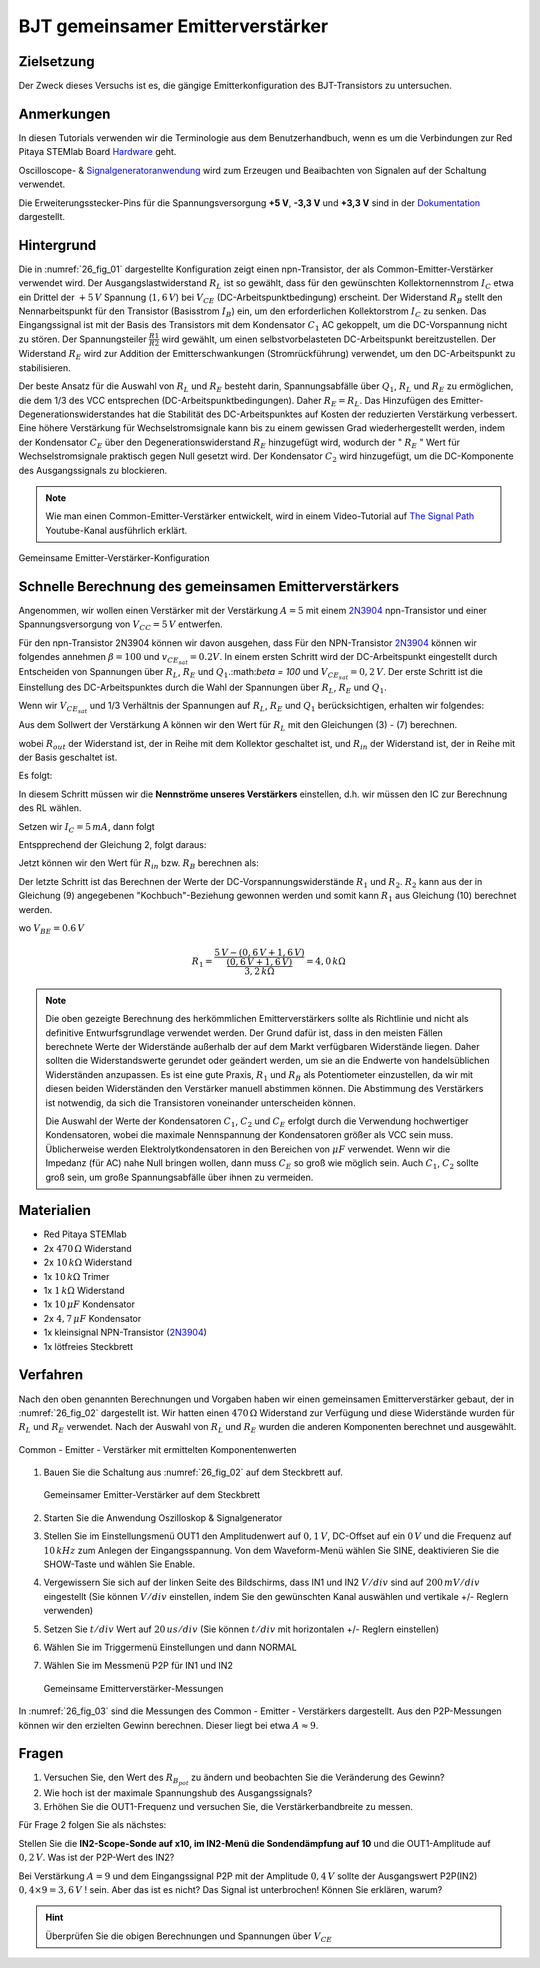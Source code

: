 BJT gemeinsamer Emitterverstärker
=================================

Zielsetzung
-----------

Der Zweck dieses Versuchs ist es, die gängige Emitterkonfiguration des BJT-Transistors zu untersuchen.

Anmerkungen
-----------

.. _Hardware: http://redpitaya.readthedocs.io/en/latest/doc/developerGuide/125-10/top.html
.. _Oscilloscope: http://redpitaya.readthedocs.io/en/latest/doc/appsFeatures/apps-featured/oscSigGen/osc.html
.. _Signalgeneratoranwendung: http://redpitaya.readthedocs.io/en/latest/doc/appsFeatures/apps-featured/oscSigGen/osc.html
.. _generator: http://redpitaya.readthedocs.io/en/latest/doc/appsFeatures/apps-featured/oscSigGen/osc.html
.. _Dokumentation: http://redpitaya.readthedocs.io/en/latest/doc/developerGuide/125-14/extent.html#extension-connector-e2

In diesen Tutorials verwenden wir die Terminologie aus dem Benutzerhandbuch,
wenn es um die Verbindungen zur Red Pitaya STEMlab Board Hardware_ geht.

Oscilloscope- & Signalgeneratoranwendung_ wird zum Erzeugen und Beaibachten von
Signalen auf der Schaltung verwendet.

Die Erweiterungsstecker-Pins für die Spannungsversorgung **+5 V**, **-3,3 V** und **+3,3 V**
sind in der Dokumentation_ dargestellt.


Hintergrund
-----------

Die in :numref:`26_fig_01` dargestellte Konfiguration zeigt einen npn-Transistor, der als
Common-Emitter-Verstärker verwendet wird. Der Ausgangslastwiderstand :math:`R_L` ist so
gewählt, dass für den gewünschten Kollektornennstrom :math:`I_C` etwa ein Drittel der :math:`+5\,V`
Spannung (:math:`1,6\,V`) bei :math:`V_{CE}` (DC-Arbeitspunktbedingung) erscheint. Der Widerstand
:math:`R_B` stellt den Nennarbeitspunkt für den Transistor (Basisstrom :math:`I_B`) ein, um den
erforderlichen Kollektorstrom :math:`I_C` zu senken. Das Eingangssignal ist mit der Basis des
Transistors mit dem Kondensator :math:`C_1` AC gekoppelt, um die DC-Vorspannung nicht zu stören.
Der Spannungsteiler :math:`\frac{R1}{R2}` wird gewählt, um einen selbstvorbelasteten DC-Arbeitspunkt
bereitzustellen. Der Widerstand :math:`R_E` wird zur Addition der Emitterschwankungen (Stromrückführung)
verwendet, um den DC-Arbeitspunkt zu stabilisieren.

Der beste Ansatz für die Auswahl von :math:`R_L` und :math:`R_E` besteht darin, Spannungsabfälle
über :math:`Q_1`, :math:`R_L` und :math:`R_E` zu ermöglichen, die dem 1/3 des VCC entsprechen (DC-Arbeitspunktbedingungen).
Daher :math:`R_E = R_L`. Das Hinzufügen des Emitter-Degenerationswiderstandes hat die
Stabilität des DC-Arbeitspunktes auf Kosten der reduzierten Verstärkung verbessert.
Eine höhere Verstärkung für Wechselstromsignale kann bis zu einem gewissen
Grad wiederhergestellt werden, indem der Kondensator :math:`C_E` über den Degenerationswiderstand :math:`R_E`
hinzugefügt wird, wodurch der " :math:`R_E` " Wert für Wechselstromsignale praktisch gegen Null
gesetzt wird. Der Kondensator :math:`C_2` wird hinzugefügt, um die DC-Komponente des Ausgangssignals
zu blockieren.

.. _2N3904: https://www.sparkfun.com/datasheets/Components/2N3904.pdf
.. _The Signal Path: https://www.youtube.com/watch?v=Y2ELwLrZrEM&t=1213s

.. note::
    Wie man einen Common-Emitter-Verstärker entwickelt, wird in einem Video-Tutorial
    auf `The Signal Path`_ Youtube-Kanal ausführlich erklärt.

.. figure:: img/ Activity_26_Fig_01.png
   :name: 26_fig_01
   :align: center

   Gemeinsame Emitter-Verstärker-Konfiguration

   

Schnelle Berechnung des gemeinsamen Emitterverstärkers
------------------------------------------------------

Angenommen, wir wollen einen Verstärker mit der Verstärkung :math:`A=5` mit einem 2N3904_ npn-Transistor
und einer Spannungsversorgung von :math:`V_{CC}=5\,V` entwerfen.

Für den npn-Transistor 2N3904 können wir davon ausgehen, dass Für den NPN-Transistor 2N3904_ können wir folgendes annehmen :math:`\beta = 100` und
:math:`v_ {CE_ {sat}} = 0.2 V`. In einem ersten Schritt wird der DC-Arbeitspunkt eingestellt
durch Entscheiden von Spannungen über :math:`R_L`, :math:`R_E` und :math:`Q_1`.:math:`\beta = 100`
und :math:`V_{CE_{sat}}=0,2\,V`. Der erste Schritt ist die Einstellung des
DC-Arbeitspunktes durch die Wahl der Spannungen über :math:`R_L`,
:math:`R_E` und :math:`Q_1`.

   
.. math::
   :label: 26_eq_1

   V_{R_L} + (V_{CE} + v_{CE_{sat}}) + V_{R_E} = V_{CC}

   
Wenn wir :math:`V_{CE_{sat}}` und 1/3 Verhältnis der Spannungen auf :math:`R_L`, :math:`R_E`
und :math:`Q_1` berücksichtigen, erhalten wir folgendes:


.. math::
   :label: 26_eq_2
      
   1,6 V + 1,6 V + 0,2 V + 1,6 V = 5 V


Aus dem Sollwert der Verstärkung A können wir den Wert für :math:`R_L` mit den
Gleichungen (3) - (7) berechnen.

.. math::
   :label: 26_eq_3
      
   A = \beta \frac{R_ {out}}{R_ {in}}.

   
wobei :math:`R_{out}` der Widerstand ist, der in Reihe mit dem Kollektor geschaltet ist,
und :math:`R_{in}` der Widerstand ist, der in Reihe mit der Basis geschaltet ist.

.. math::
   :label: 26_eq_4

   R_{out} = R_L \quad \text{und} \quad R_{in} = R_{B}

   
Es folgt:

.. math::
   :label: 26_eq_5
      
   A = \beta \frac{R_L}{R_B}

In diesem Schritt müssen wir die **Nennströme unseres Verstärkers** einstellen, d.h. wir
müssen den IC zur Berechnung des RL wählen.

Setzen wir :math:`I_C = 5\,mA`, dann folgt
 
.. math::
   :label: 26_eq_6
   
   R_L = \frac{V_{R_L}}{I_C} = \frac{1.6V}{5mA} = 320 \Omega


Entspprechend der Gleichung 2, folgt daraus:

.. math::
   :label: 26_eq_7

   R_E = R_L, \quad \text{d.h.} \quad R_E = \frac{V_{R_L}}{I_C} = 320 \Omega.

   
Jetzt können wir den Wert für :math:`R_{in}` bzw. :math:`R_{B}` berechnen als:

.. math::
   :label: 26_eq_8

   R_{B} = \beta \frac{R_L}{A} = 100 \frac{320 \Omega}{5} = 6.4\,k\Omega.


Der letzte Schritt ist das Berechnen der Werte der DC-Vorspannungswiderstände :math:`R_1` und :math:`R_2`.
:math:`R_2` kann aus der in Gleichung (9) angegebenen "Kochbuch"-Beziehung gewonnen werden und somit
kann :math:`R_1` aus Gleichung (10) berechnet werden.


.. math::
   :label: 26_eq_9

   R_2 \approx 10 R_E = 3,2 \,k\Omega


.. math::
   :label: 26_eq_10

   R_1 = \frac{V_{CC} - (v_{BE} + V_{R_E})}{\frac{(v_{BE} + V_{R_E})}{R_2}}

   
wo :math:`V_{BE} = 0.6\,V`


.. math::
   
   R_1 = \frac{5\,V - (0,6\,V + 1,6\,V)}{\frac{(0,6\,V + 1,6\,V)}{3,2\,k\Omega}} = 4,0\,k\Omega

 
.. note::
   Die oben gezeigte Berechnung des herkömmlichen Emitterverstärkers sollte als
   Richtlinie und nicht als definitive Entwurfsgrundlage verwendet werden. Der
   Grund dafür ist, dass in den meisten Fällen berechnete Werte der Widerstände
   außerhalb der auf dem Markt verfügbaren Widerstände liegen. Daher sollten die
   Widerstandswerte gerundet oder geändert werden, um sie an die Endwerte von
   handelsüblichen Widerständen anzupassen. Es ist eine gute Praxis, :math:`R_1` und :math:`R_B` als
   Potentiometer einzustellen, da wir mit diesen beiden Widerständen den Verstärker
   manuell abstimmen können. Die Abstimmung des Verstärkers ist notwendig, da sich die
   Transistoren voneinander unterscheiden können.

   Die Auswahl der Werte der Kondensatoren :math:`C_1`, :math:`C_2` und :math:`C_E` erfolgt durch die Verwendung
   hochwertiger Kondensatoren, wobei die maximale Nennspannung der Kondensatoren größer
   als VCC sein muss. Üblicherweise werden Elektrolytkondensatoren in den Bereichen
   von :math:`\mu F` verwendet. Wenn wir die Impedanz (für AC) nahe Null bringen wollen, dann
   muss :math:`C_E` so groß wie möglich sein. Auch :math:`C_1`, :math:`C_2` sollte groß sein,
   um große Spannungsabfälle über ihnen zu vermeiden.

   
Materialien
-----------

- Red Pitaya STEMlab
  
- 2x :math:`470\,\Omega` Widerstand
  
- 2x :math:`10\,k\Omega` Widerstand
  
- 1x :math:`10\,k\Omega` Trimer
  
- 1x :math:`1\,k\Omega` Widerstand
  
- 1x :math:`10\,\mu F` Kondensator
  
- 2x :math:`4,7\,\mu F` Kondensator
  
- 1x kleinsignal NPN-Transistor (2N3904_)
  
- 1x lötfreies Steckbrett

  
  
Verfahren
---------

Nach den oben genannten Berechnungen und Vorgaben haben wir einen gemeinsamen
Emitterverstärker gebaut, der in :numref:`26_fig_02` dargestellt ist. Wir hatten einen
:math:`470\,\Omega` Widerstand zur Verfügung und diese Widerstände wurden für :math:`R_L` und :math:`R_E` verwendet.
Nach der Auswahl von :math:`R_L` und :math:`R_E` wurden die anderen Komponenten berechnet und ausgewählt.

.. figure:: img/ Activity_26_Fig_02.png
   :name: 26_fig_02
   :align: center

   Common - Emitter - Verstärker mit ermittelten Komponentenwerten

   

1. Bauen Sie die Schaltung aus :numref:`26_fig_02` auf dem Steckbrett auf.

   .. figure:: img/ Activity_26_Fig_03.png
      :name: 26_fig_03
      :align: center

      Gemeinsamer Emitter-Verstärker auf dem Steckbrett

   
2. Starten Sie die Anwendung Oszilloskop & Signalgenerator
   
3. Stellen Sie im Einstellungsmenü OUT1 den Amplitudenwert auf :math:`0,1\,V`,
   DC-Offset auf ein :math:`0\,V` und die Frequenz auf :math:`10\,kHz` zum Anlegen der Eingangsspannung. Von dem
   Waveform-Menü wählen Sie SINE, deaktivieren Sie die SHOW-Taste und wählen Sie Enable.
   
4. Vergewissern Sie sich auf der linken Seite des Bildschirms, dass IN1 und IN2 :math:`V/div`
   sind auf :math:`200\,mV/div` eingestellt (Sie können :math:`V/div` einstellen, indem Sie den
   gewünschten Kanal auswählen und vertikale +/- Reglern verwenden)
   
5. Setzen Sie :math:`t/div` Wert auf :math:`20\,us/div` (Sie können :math:`t/div` mit horizontalen +/- Reglern einstellen)
   
6. Wählen Sie im Triggermenü Einstellungen und dann NORMAL
   
7. Wählen Sie im Messmenü P2P für IN1 und IN2
   

   .. figure:: img/ Activity_26_Fig_04.png
      :name: 26_fig_04
      :align: center

      Gemeinsame Emitterverstärker-Messungen
      

   
In :numref:`26_fig_03` sind die Messungen des Common - Emitter - Verstärkers dargestellt.
Aus den P2P-Messungen können wir den erzielten Gewinn berechnen. Dieser liegt bei etwa
:math:`A \approx 9`.


Fragen
------

1. Versuchen Sie, den Wert des :math:`R_{B_{pot}}` zu ändern und beobachten Sie die Veränderung
   des Gewinn?
   
2. Wie hoch ist der maximale Spannungshub des Ausgangssignals?
   
3. Erhöhen Sie die OUT1-Frequenz und versuchen Sie, die Verstärkerbandbreite zu messen.
   

Für Frage 2 folgen Sie als nächstes:

Stellen Sie die **IN2-Scope-Sonde auf x10, im IN2-Menü die Sondendämpfung auf 10**
und die OUT1-Amplitude auf :math:`0,2\,V`. Was ist der P2P-Wert des IN2?

Bei Verstärkung :math:`A = 9` und dem Eingangssignal P2P mit der Amplitude :math:`0,4\,V`
sollte der Ausgangswert P2P(IN2) :math:`0,4 \times 9 = 3,6\,V` ! sein. Aber das ist es nicht? Das Signal ist unterbrochen!
Können Sie erklären, warum?

.. hint::
   Überprüfen Sie die obigen Berechnungen und Spannungen über :math:`V_{CE}`
